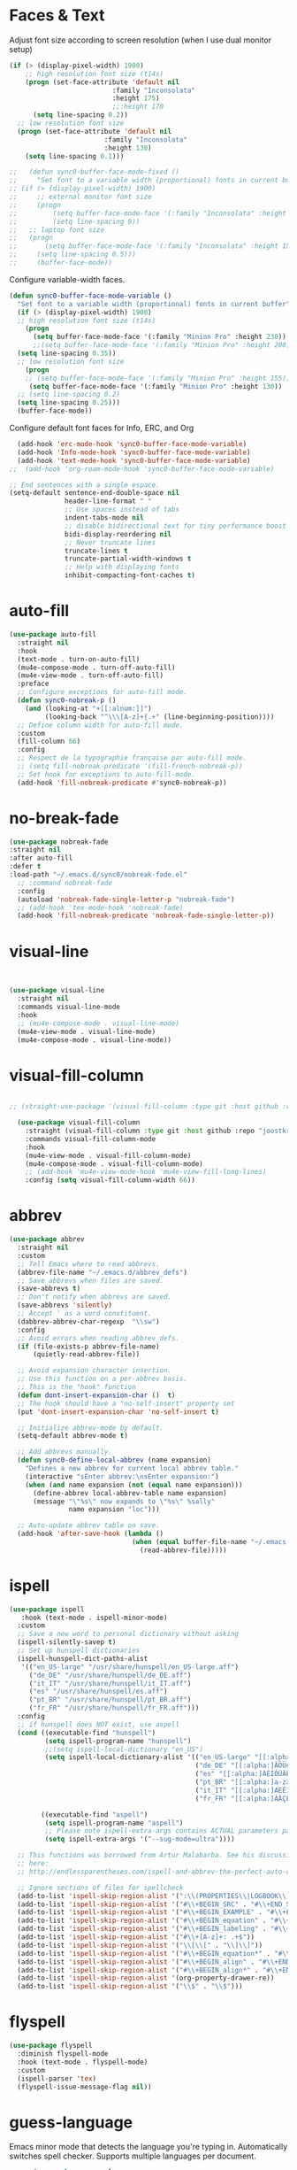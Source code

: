 * Faces & Text

    Adjust font size according to screen resolution (when I use dual monitor setup)
#+BEGIN_SRC emacs-lisp
  (if (> (display-pixel-width) 1900)
      ;; high resolution font size (t14s)
      (progn (set-face-attribute 'default nil 
                            :family "Inconsolata"
                            :height 175)
                            ;;:height 170
        (setq line-spacing 0.2))
    ;; low resolution font size
    (progn (set-face-attribute 'default nil 
                          :family "Inconsolata"
                          :height 130)
      (setq line-spacing 0.1)))

  ;;   (defun sync0-buffer-face-mode-fixed ()
  ;;     "Set font to a variable width (proportional) fonts in current buffer"
  ;; (if (> (display-pixel-width) 1900)
  ;;     ;; external monitor font size
  ;;     (progn 
  ;;         (setq buffer-face-mode-face '(:family "Inconsolata" :height 150))
  ;;         (setq line-spacing 0))
  ;;   ;; laptop font size
  ;;   (progn 
  ;;       (setq buffer-face-mode-face '(:family "Inconsolata" :height 155))
  ;;     (setq line-spacing 0.5)))
  ;;     (buffer-face-mode))
 #+END_SRC

  Configure variable-width faces.
  #+BEGIN_SRC emacs-lisp
    (defun sync0-buffer-face-mode-variable ()
      "Set font to a variable width (proportional) fonts in current buffer"
      (if (> (display-pixel-width) 1900)
      ;; high resolution font size (t14s)
        (progn
          (setq buffer-face-mode-face '(:family "Minion Pro" :height 230))
          ;;(setq buffer-face-mode-face '(:family "Minion Pro" :height 200))
      (setq line-spacing 0.35))
      ;; low resolution font size
        (progn
        ;; (setq buffer-face-mode-face '(:family "Minion Pro" :height 155))
         (setq buffer-face-mode-face '(:family "Minion Pro" :height 130))
      ;; (setq line-spacing 0.2)
      (setq line-spacing 0.25)))
      (buffer-face-mode))
 #+END_SRC

    Configure default font faces for Info, ERC, and Org
#+BEGIN_SRC emacs-lisp
  (add-hook 'erc-mode-hook 'sync0-buffer-face-mode-variable)
  (add-hook 'Info-mode-hook 'sync0-buffer-face-mode-variable)
  (add-hook 'text-mode-hook 'sync0-buffer-face-mode-variable)
;;  (add-hook 'org-roam-mode-hook 'sync0-buffer-face-mode-variable)
 #+END_SRC

#+BEGIN_SRC emacs-lisp
  ;; End sentences with a single espace.
  (setq-default sentence-end-double-space nil
                header-line-format " "
                ;; Use spaces instead of tabs
                indent-tabs-mode nil              
                ;; disable bidirectional text for tiny performance boost
                bidi-display-reordering nil 
                ;; Never truncate lines
                truncate-lines t
                truncate-partial-width-windows t
                ;; Help with displaying fonts
                inhibit-compacting-font-caches t)
 #+END_SRC

* auto-fill

 #+BEGIN_SRC emacs-lisp
   (use-package auto-fill
     :straight nil
     :hook 
     (text-mode . turn-on-auto-fill)
     (mu4e-compose-mode . turn-off-auto-fill)
     (mu4e-view-mode . turn-off-auto-fill)
     :preface
     ;; Configure exceptions for auto-fill mode. 
     (defun sync0-nobreak-p ()
       (and (looking-at "+[[:alnum:]]")
            (looking-back "^\\\[A-z]+{.+" (line-beginning-position))))
     ;; Define column width for auto-fill mode. 
     :custom
     (fill-column 66)
     :config
     ;; Respect de la typographie française par auto-fill mode.
     ;; (setq fill-nobreak-predicate '(fill-french-nobreak-p))
     ;; Set hook for exceptions to auto-fill-mode.
     (add-hook 'fill-nobreak-predicate #'sync0-nobreak-p))
  #+END_SRC

* no-break-fade
#+BEGIN_SRC emacs-lisp
  (use-package nobreak-fade 
  :straight nil
  :after auto-fill 
  :defer t
  :load-path "~/.emacs.d/sync0/nobreak-fade.el" 
    ;; :command nobreak-fade
    :config
    (autoload 'nobreak-fade-single-letter-p "nobreak-fade")
    ;; (add-hook 'tex-mode-hook 'nobreak-fade)
    (add-hook 'fill-nobreak-predicate 'nobreak-fade-single-letter-p))
#+END_SRC

* visual-line
#+BEGIN_SRC emacs-lisp


  (use-package visual-line
    :straight nil
    :commands visual-line-mode
    :hook 
    ;; (mu4e-compose-mode . visual-line-mode)
    (mu4e-view-mode . visual-line-mode) 
    (mu4e-compose-mode . visual-line-mode))
#+END_SRC

* visual-fill-column
#+BEGIN_SRC emacs-lisp

;; (straight-use-package '(visual-fill-column :type git :host github :repo "joostkremers/visual-fill-column"))

  (use-package visual-fill-column
    :straight (visual-fill-column :type git :host github :repo "joostkremers/visual-fill-column")
    :commands visual-fill-column-mode
    :hook 
    (mu4e-view-mode . visual-fill-column-mode)
    (mu4e-compose-mode . visual-fill-column-mode)
    ;; (add-hook 'mu4e-view-mode-hook 'mu4e-view-fill-long-lines)
    :config (setq visual-fill-column-width 66))
#+END_SRC

* abbrev

#+BEGIN_SRC emacs-lisp
  (use-package abbrev
    :straight nil
    :custom
    ;; Tell Emacs where to read abbrevs.  
    (abbrev-file-name "~/.emacs.d/abbrev_defs")
    ;; Save abbrevs when files are saved.
    (save-abbrevs t)
    ;; Don't notify when abbrevs are saved.
    (save-abbrevs 'silently)
    ;; Accept ' as a word constituent. 
    (dabbrev-abbrev-char-regexp  "\\sw")
    :config 
    ;; Avoid errors when reading abbrev_defs.
    (if (file-exists-p abbrev-file-name)
        (quietly-read-abbrev-file))

    ;; Avoid expansion character insertion. 
    ;; Use this function on a per-abbrev basis.
    ;; This is the "hook" function
    (defun dont-insert-expansion-char ()  t) 
    ;; The hook should have a "no-self-insert" property set 
    (put 'dont-insert-expansion-char 'no-self-insert t) 

    ;; Initialize abbrev-mode by default. 
    (setq-default abbrev-mode t)

    ;; Add abbrevs manually.
    (defun sync0-define-local-abbrev (name expansion)
      "Defines a new abbrev for current local abbrev table."
      (interactive "sEnter abbrev:\nsEnter expansion:")
      (when (and name expansion (not (equal name expansion)))
        (define-abbrev local-abbrev-table name expansion)
        (message "\"%s\" now expands to \"%s\" %sally"
                 name expansion "loc")))

    ;; Auto-update abbrev table on save.
    (add-hook 'after-save-hook (lambda ()
                                 (when (equal buffer-file-name "~/.emacs.d/abbrev_defs")
                                   (read-abbrev-file)))))
  #+END_SRC 

* ispell 
#+BEGIN_SRC emacs-lisp
  (use-package ispell
     :hook (text-mode . ispell-minor-mode)
    :custom
    ;; Save a new word to personal dictionary without asking
    (ispell-silently-savep t)
    ;; Set up hunspell dictionaries
    (ispell-hunspell-dict-paths-alist
     '(("en_US-large" "/usr/share/hunspell/en_US-large.aff")
       ("de_DE" "/usr/share/hunspell/de_DE.aff")
       ("it_IT" "/usr/share/hunspell/it_IT.aff")
       ("es" "/usr/share/hunspell/es.aff")
       ("pt_BR" "/usr/share/hunspell/pt_BR.aff")
       ("fr_FR" "/usr/share/hunspell/fr_FR.aff")))
    :config 
    ;; if hunspell does NOT exist, use aspell
    (cond ((executable-find "hunspell")
           (setq ispell-program-name "hunspell")
           ;;(setq ispell-local-dictionary "en_US")
           (setq ispell-local-dictionary-alist '(("en_US-large" "[[:alpha:]]" "[^[:alpha:]]" "['’-]" t ("-d" "en_US-large" ) nil utf-8)
                                                 ("de_DE" "[[:alpha:]ÄÖÜéäöüß]" "[^[:alpha:]ÄÖÜéäöüß]" "['’-]" t ("-d" "de_DE") nil utf-8)
                                                 ("es" "[[:alpha:]ÁÉÍÓÚÄËÏÖÜÑáéíóúäëïöüñ]" "[^[:alpha:]ÁÉÍÓÚÄËÏÖÜÑáéíóúäëïöüñ]" "['’-]" t ("-d" "es") nil utf-8)
                                                 ("pt_BR" "[[:alpha:]a-zàáâãçéêíóôõúüA-ZÀÁÂÃÇÉÊÍÓÔÕÚÜ]" "[^[:alpha:]a-zàáâãçéêíóôõúüA-ZÀÁÂÃÇÉÊÍÓÔÕÚÜ]" "['-]" t  ("-d" "pt_BR") nil utf-8)
                                                 ("it_IT" "[[:alpha:]AEÉIOUàèéìòù]" "[^[:alpha:]AEÉIOUàèéìòù]" "['’-]" t ("-d" "it_IT") nil utf-8)
                                                 ("fr_FR" "[[:alpha:]ÀÂÇÈÉÊËÎÏÔÙÛÜàâçèéêëîïôùûü]" "[^[:alpha:]ÀÂÇÈÉÊËÎÏÔÙÛÜàâçèéêëîïôùûü]" "[’'-]" t ("-d" "fr_FR")  nil utf-8))))

          ((executable-find "aspell")
           (setq ispell-program-name "aspell")
           ;; Please note ispell-extra-args contains ACTUAL parameters passed to aspell
           (setq ispell-extra-args '("--sug-mode=ultra"))))

    ;; This functions was borrowed from Artur Malabarba. See his discussion
    ;; here:
    ;; http://endlessparentheses.com/ispell-and-abbrev-the-perfect-auto-correct.html

    ;; Ignore sections of files for spellcheck
    (add-to-list 'ispell-skip-region-alist '(":\\(PROPERTIES\\|LOGBOOK\\):" . ":END:"))
    (add-to-list 'ispell-skip-region-alist '("#\\+BEGIN_SRC" . "#\\+END_SRC"))
    (add-to-list 'ispell-skip-region-alist '("#\\+BEGIN_EXAMPLE" . "#\\+END_EXEMPLE"))
    (add-to-list 'ispell-skip-region-alist '("#\\+BEGIN_equation" . "#\\+END_equation"))
    (add-to-list 'ispell-skip-region-alist '("#\\+BEGIN_labeling" . "#\\+END_labeling"))
    (add-to-list 'ispell-skip-region-alist '("#\\+[A-z]+: .+$"))
    (add-to-list 'ispell-skip-region-alist '("\\[\\[" . "\\]\\]"))
    (add-to-list 'ispell-skip-region-alist '("#\\+BEGIN_equation*" . "#\\+END_equation*"))
    (add-to-list 'ispell-skip-region-alist '("#\\+BEGIN_align" . "#\\+END_align"))
    (add-to-list 'ispell-skip-region-alist '("#\\+BEGIN_align*" . "#\\+END_align*"))
    (add-to-list 'ispell-skip-region-alist '(org-property-drawer-re))
    (add-to-list 'ispell-skip-region-alist '("\\$" . "\\$")))
#+END_SRC 

* flyspell
 #+BEGIN_SRC emacs-lisp
   (use-package flyspell 
     :diminish flyspell-mode
     :hook (text-mode . flyspell-mode)
     :custom
     (ispell-parser 'tex)
     (flyspell-issue-message-flag nil))
 #+END_SRC 

* guess-language
Emacs minor mode that detects the language you're typing in.
Automatically switches spell checker. Supports multiple languages
per document.

#+BEGIN_SRC emacs-lisp
      (use-package guess-language
        :straight (guess-language :type git :host github :repo "tmalsburg/guess-language.el") 
        :after ispell 
        :hook (text-mode . guess-language-mode)
        :init
        (set-input-method nil)

        (defvar sync0-language-active 'english
          "Currently active natural language")

        :custom
        (guess-language-languages '(en it pt de fr es))
        (guess-language-min-paragraph-length 30)
        (guess-language-langcodes
         '((en . ("en_US-large" "english"))
           (it . ("it_IT" "italian"))
           (pt . ("pt_BR" "portuguese"))
           (de . ("de_DE" "german"))
           (fr . ("fr_FR" "french"))
           (es . ("es" "spanish"))))

        :config 
        (defun sync0-language-change (lang beginning end)
          "Set of functions to run after a different language is detected."
          (unless (string-equal guess-language-current-language lang)
            (cond 
             ((string-equal lang "es")
              (progn
                (setq sync0-language-active "spanish")
                (setq local-abbrev-table spanish-mode-abbrev-table)
                (set-input-method "spanish-prefix")
                (ispell-change-dictionary "es")))
             ((string-equal lang "de")
              (progn
                (setq sync0-language-active "german")
                (setq local-abbrev-table german-mode-abbrev-table)
                (set-input-method "german-prefix")
                (ispell-change-dictionary "de_DE")))
             ((string-equal lang "pt")
              (progn
                (setq sync0-language-active "portuguese")
                (setq local-abbrev-table portuguese-mode-abbrev-table)
                (set-input-method "portuguese-prefix")
                (ispell-change-dictionary "pt_BR")))
             ((string-equal lang "fr")
              (progn
                (setq sync0-language-active "french")
                (setq local-abbrev-table french-mode-abbrev-table)
                (set-input-method "french-prefix")
                (ispell-change-dictionary "fr_FR")))
             ((string-equal lang "it")
              (progn
                (setq sync0-language-active "italian")
                (setq local-abbrev-table italian-mode-abbrev-table)
                (set-input-method "italian-postfix")
                (ispell-change-dictionary "it_IT")))
             ((string-equal lang "en")
              (progn
                (setq sync0-language-active "english")
                (setq local-abbrev-table english-mode-abbrev-table)
                (set-input-method nil)
                (ispell-change-dictionary "en_US-large"))))))

    (defvar sync0-change-language-actions-alist
      '((?1 "en" (lambda ()
                (progn
                  (setq  guess-language-current-language 'en)
                  (setq sync0-language-active "english")
                  (setq local-abbrev-table english-mode-abbrev-table)
                  (set-input-method nil)
                  (ispell-change-dictionary "en_US-large"))))
        (?2 "es" (lambda ()
              (progn
                (setq  guess-language-current-language 'es)
                (setq sync0-language-active "spanish")
                (setq local-abbrev-table spanish-mode-abbrev-table)
                (set-input-method "spanish-prefix")
                (ispell-change-dictionary "es"))))
        (?3 "pt" (lambda ()
              (progn
                (setq  guess-language-current-language 'pt)
                (setq sync0-language-active "portuguese")
                (setq local-abbrev-table portuguese-mode-abbrev-table)
                (set-input-method "portuguese-prefix")
                (ispell-change-dictionary "pt_BR"))))
        (?4 "fr" (lambda ()
              (progn
                  (setq  guess-language-current-language 'fr)
                (setq sync0-language-active "french")
                (setq local-abbrev-table french-mode-abbrev-table)
                (set-input-method "french-prefix")
                (ispell-change-dictionary "fr_FR"))))
        (?5 "it" (lambda ()
              (progn
                  (setq  guess-language-current-language 'it)
                (setq sync0-language-active "italian")
                (setq local-abbrev-table italian-mode-abbrev-table)
                (set-input-method "italian-postfix")
                (ispell-change-dictionary "it_IT"))))
        (?6 "de" (lambda ()
              (progn
                  (message "Deutsch ist die aktuelle Sprache")
                  (setq  guess-language-current-language 'de)
                (setq sync0-language-active "german")
                (setq local-abbrev-table german-mode-abbrev-table)
                (set-input-method "german-prefix")
                (ispell-change-dictionary "de_DE")))))
      "List that associates number letters to descriptions and actions.")

    (defun sync0-change-current-language ()
      "Lets the user choose the animal and takes the corresponding action.
    Returns whatever the action returns."
      (interactive)
      (let ((choice
             (read-char-choice
              (mapconcat
               (lambda (item) (format "[%c] %s" (car item) (cadr item)))
               sync0-change-language-actions-alist " ")
                      (mapcar #'car sync0-change-language-actions-alist))))
        (funcall (nth 2 (assoc choice sync0-change-language-actions-alist)))))

      (defun sync0-ispell-get-word ()
        (car-safe (save-excursion (ispell-get-word nil))))

      (defun sync0-ispell-word-then-abbrev ()
        "Call `ispell-word', then create an abbrev for it.
      With prefix P, create local abbrev. Otherwise it will
      be global.
      If there's nothing wrong with the word at point, keep
      looking for a typo until the beginning of buffer. You can
      skip typos you don't want to fix with `SPC', and you can
      abort completely with `C-g'."
        (interactive)
        (let (bef aft)
          (save-excursion
            (while (if (setq bef (sync0-ispell-get-word))
                       ;; Word was corrected or used quit.
                       (if (ispell-word nil 'quiet)
                           nil ; End the loop.
                         ;; Also end if we reach `bob'.
                         (not (bobp)))
                     ;; If there's no word at point, keep looking
                     ;; until `bob'.
                     (not (bobp)))
              (backward-word)
              (backward-char))
            (setq aft (sync0-ispell-get-word)))
          (if (and aft bef (not (equal aft bef)))
              (let ((aft (downcase aft))
                    (bef (downcase bef)))
    ;; (unless
    ;;  (save-excursion
    ;;   (with-temp-buffer
    ;;    (insert-file-contents company-ispell-dictionary)
    ;;    (goto-char (point-min))
    ;;    (re-search-forward (concat "^" aft) nil t 1)))
    ;;    (write-region (concat aft "\n") nil company-ispell-dictionary 'append))
                (define-abbrev local-abbrev-table bef aft)
                (message "\"%s\" now expands to \"%s\" %sally"
                         bef aft "loc"))
            (user-error "No typo at or before point"))))

        (defun sync0-lookup-word (word)
          "Search an online dictionary for the word at point according
            to the active language minor mode."
          (interactive (list (save-excursion (car (ispell-get-word nil)))))
          (cond  ((string-equal guess-language-current-language "en") 
                  (browse-url (format "https://www.merriam-webster.com/dictionary/%s" word)))
                 ((string-equal guess-language-current-language "de") 
                  (browse-url (format "https://www.duden.de/rechtschreibung/%s" word)))
                 ((string-equal guess-language-current-language "it") 
                  (browse-url (format "https://www.duden.de/rechtschreibung/%s" word)))
                 ((string-equal guess-language-current-language "pt") 
                  (browse-url (format "https://www.dicio.com.br/%s" word)))
                 ((string-equal guess-language-current-language "fr") 
                  (browse-url (format "https://dictionnaire.lerobert.com/definition/%s#definitions" word)))
                 ((string-equal guess-language-current-language "es") 
                  (browse-url (format "https://dle.rae.es/?w=%s" word)))
                 (t "No language minor mode specified")))

        (defun sync0-lookup-conjugation (word)
          "Search an online dictionary for the word at point according
            to the active language minor mode."
          (interactive (list (save-excursion (car (ispell-get-word nil)))))
          (cond  ((string-equal guess-language-current-language "en") 
                  (browse-url (format "https://www.merriam-webster.com/dictionary/%s" word)))
                 ((string-equal guess-language-current-language "de") 
                  (browse-url (format "https://www.verbformen.de/konjugation/?w=%s" word)))
                 ((string-equal guess-language-current-language "it") 
                  (browse-url (format "https://www.verbformen.de/konjugation/?w=%s" word)))
                 ((string-equal guess-language-current-language "pt") 
                  (browse-url (format "https://www.conjugacao.com.br/verbo-%s/" word)))
                 ((string-equal guess-language-current-language "fr") 
                  (browse-url (format "http://la-conjugaison.nouvelobs.com/du/verbe/%s.php" word)))
                 ((string-equal guess-language-current-language "es") 
                  (browse-url (format "http://conjugador.reverso.net/conjugacion-espanol-verbo-%s.html" word)))
                 (t "No language minor mode specified")))

        (defun sync0-lookup-thesaurus (word)
          "Search an online dictionary for the word at point according
            to the active language minor mode."
          (interactive (list (save-excursion (car (ispell-get-word nil)))))
          (cond  ((string-equal guess-language-current-language "en") 
                  (browse-url (format "https://www.merriam-webster.com/thesaurus/%s" word)))
                 ((string-equal guess-language-current-language "fr") 
                  (browse-url (format "https://dictionnaire.lerobert.com/definition/%s#synonymes" word)))
                 ((string-equal guess-language-current-language "de") 
                  (browse-url (format "https://www.duden.de/rechtschreibung/%s#synonyme" word)))
                 ((string-equal guess-language-current-language "it") 
                  (browse-url (format "https://www.duden.de/rechtschreibung/%s#synonyme" word)))
                 ((string-equal guess-language-current-language "pt") 
                  (browse-url (format "https://www.dicio.com.br/%s" word)))
                 ((string-equal guess-language-current-language "es") 
                  (browse-url (format "http://conjugador.reverso.net/conjugacion-espanol-verbo-%s.html" word)))
                 (t "No language minor mode specified")))

  (defun sync0-guess-language-set-parts-of-speech ()
  "Choose parts of speech according to active language"
  (let* ((parts-list (list ()))
         (lang (prin1-to-string guess-language-current-language)))
    (cond ((string-equal lang "es")
           (progn
           (setq parts-list sync0-spanish-parts-speech)
            (ivy-completing-read "Elija uno: " parts-list)))
          ((string-equal lang "pt")
           (progn
           (setq parts-list sync0-portuguese-parts-speech)
            (ivy-completing-read "Escolha um: " parts-list)))
          ((string-equal lang "it")
           (progn
           (setq parts-list sync0-portuguese-parts-speech)
            (ivy-completing-read "Escolha um: " parts-list)))
           ((string-equal lang "fr")
           (progn
            (setq parts-list sync0-french-parts-speech)
            (ivy-completing-read "Choississez un : " parts-list)))
           ((string-equal lang "en")
           (progn
            (setq parts-list sync0-english-parts-speech)
             (ivy-completing-read "Choose one: " parts-list)))
                 (t "No language minor mode specified"))))

        (defhydra sync0-hydra-language-functions (:color amaranth :hint nil :exit t)
          "
     ^Language functions^
     ^^^------------------------
     Show _d_efinition
     Show _c_onjugation
     Show in _t_hesaurus

     _q_uit
        "
          ;; Quickly work with bookmarks
          ("d" sync0-lookup-word)
          ("i" sync0-ispell-word-then-abbrev)
          ("c" sync0-lookup-conjugation)
          ("t" sync0-lookup-thesaurus)
          ("q"  nil :color blue))

(evil-leader/set-key
  "L" 'sync0-ispell-word-then-abbrev
  "l" 'sync0-hydra-language-functions/body)

        (add-hook 'guess-language-after-detection-functions #'sync0-language-change)

        :bind (("M-#" . sync0-lookup-word)
               ("M-i" . sync0-ispell-word-then-abbrev)
               ;; ("C-d" . sync0-hydra-language-functions/body)
               ("M-$" . sync0-lookup-conjugation)))
#+END_SRC 

* 消 festival
This package simply reads aloud text selections. If this functionality
seems trivial, as an academic writer, it has proven quite useful. Use
it to improve the /feel/ (cadence and rhythm) of your writing. 

Caveat: Getting this package to work was a PITA; on top of the
installation, you must rummage the internet for the voices. The
default voices are just not usable. As an Arch Linux user, I found
some quality voices in the AUR repositories.

#+BEGIN_SRC emacs-lisp
  (use-package festival 
    :straight nil
    :disabled t
    :defer t
    :load-path "~/.emacs.d/sync0/" 
    :commands say-minor-mode
    :config
    (autoload 'say-minor-mode "festival" "Menu for using Festival." t)
    ;; (say-minor-mode t)

    (defun sync0-festival-el () 
      (interactive)
      (festival-send-command '(voice_el_diphone)))

    (defun sync0-festival-english-male () 
      (interactive)
      (festival-send-command '(voice_nitech_us_awb_arctic_hts)))

    (defun sync0-festival-english-female () 
      (interactive)
      (festival-send-command '(voice_nitech_us_slt_arctic_hts)))

    :bind (:map evil-visual-state-map 
          ("s" . festival-say-region)))
  #+END_SRC 

* focus-mode
  Focus provides focus-mode that dims the text of surrounding sections.
  This mode is perfect for proofreading. Thus, don't abuse it when
  writing drafts.  

  The amount of dimness can be customized by setting the focus-dimness
  variable, where a positive integer indicates a more dim color (i.e.
  more blended with the background color of your theme), and a negative
  integer indicates a less dim color.

  #+BEGIN_SRC emacs-lisp
  (use-package focus
    :straight (focus :type git :host github :repo "larstvei/Focus") 
    :commands focus-mode)
  #+END_SRC 

* centered-window-mode
  Center text. 
#+BEGIN_SRC emacs-lisp
  (use-package centered-window
                      :straight (centered-window :type git :host github :repo "anler/centered-window-mode") 
                      :config

                  (defun sync0-text-mode-centered-window ()
        "Set font to a variable width (proportional) fonts in current buffer"
        (if (> (display-pixel-width) 1900)
        ;; high resolution (t14s)
          (progn
                ;; (setq cwm-left-fringe-ratio 80)
                (setq cwm-left-fringe-ratio 50)
              (centered-window-mode t))
        ;; low resolution 
          (progn
                (setq cwm-left-fringe-ratio 100)
              (centered-window-mode t))))

                  (defun sync0-prog-mode-centered-window ()
                   (progn
              ;; Ratio by which the left fringe is padded more than the right.
              ;; Should be a value between 0 and 100
              (setq cwm-left-fringe-ratio 30)
              (centered-window-mode t)))

                      :hook 
              ((text-mode . sync0-text-mode-centered-window)
               ;; (mu4e-compose-mode . sync0-text-mode-centered-window)
               ;; (mu4e-view-mode . sync0-text-mode-centered-window)
               (prog-mode . sync0-prog-mode-centered-window)))

  #+END_SRC 

* olivetti
  Center text. It is unusable in split screen setups. 
  #+BEGIN_SRC emacs-lisp

      (use-package olivetti
        :disabled t
        :straight (olivetti :type git :host github :repo "rnkn/olivetti") 
        :commands olivetti-mode
        :config
    (defun sync0-text-mode-olivetti ()
     (progn
      (olivetti-set-width 66)
     (olivetti-mode 1)))

    (defun sync0-prog-mode-olivetti ()
     (progn
      (olivetti-set-width 80)
     (olivetti-mode 1))))

        ;; :hook 
        ;; ((text-mode . sync0-text-mode-olivetti)
        ;;  (prog-mode . sync0-prog-mode-olivetti))

  #+END_SRC 
  
* follow-mode 
This mode allows the continuation of text in other buffers.
It is useful, specially in smaller displays, when editing
long texts to take advantage of screen real state to the
maximum.

#+BEGIN_SRC emacs-lisp
(use-package follow-mode
 :straight nil
 :commands follow-mode
 :custom (follow-auto t)
 :bind ("C-c f" . follow-delete-other-windows-and-split))
  #+END_SRC 
